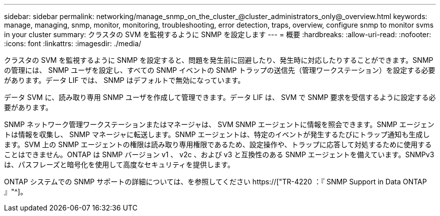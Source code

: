 ---
sidebar: sidebar 
permalink: networking/manage_snmp_on_the_cluster_@cluster_administrators_only@_overview.html 
keywords: manage, managing, snmp, monitor, monitoring, troubleshooting, error detection, traps, overview, configure snmp to monitor svms in your cluster 
summary: クラスタの SVM を監視するように SNMP を設定します 
---
= 概要
:hardbreaks:
:allow-uri-read: 
:nofooter: 
:icons: font
:linkattrs: 
:imagesdir: ./media/


[role="lead"]
クラスタの SVM を監視するように SNMP を設定すると、問題を発生前に回避したり、発生時に対応したりすることができます。SNMP の管理には、 SNMP ユーザを設定し、すべての SNMP イベントの SNMP トラップの送信先（管理ワークステーション）を設定する必要があります。データ LIF では、 SNMP はデフォルトで無効になっています。

データ SVM に、読み取り専用 SNMP ユーザを作成して管理できます。データ LIF は、 SVM で SNMP 要求を受信するように設定する必要があります。

SNMP ネットワーク管理ワークステーションまたはマネージャは、 SVM SNMP エージェントに情報を照会できます。SNMP エージェントは情報を収集し、 SNMP マネージャに転送します。SNMP エージェントは、特定のイベントが発生するたびにトラップ通知も生成します。SVM 上の SNMP エージェントの権限は読み取り専用権限であるため、設定操作や、トラップに応答して対処するために使用することはできません。ONTAP は SNMP バージョン v1 、 v2c 、および v3 と互換性のある SNMP エージェントを備えています。SNMPv3 は、パスフレーズと暗号化を使用して高度なセキュリティを提供します。

ONTAP システムでの SNMP サポートの詳細については、を参照してください https://["TR-4220 ：『 SNMP Support in Data ONTAP 』"^]。
